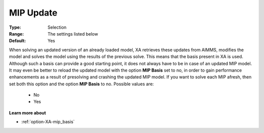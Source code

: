 .. _option-XA-mip_update:


MIP Update
==========



:Type:	Selection	
:Range:	The settings listed below	
:Default:	Yes	



When solving an updated version of an already loaded model, XA retrieves these updates from AIMMS, modifies the model and solves the model using the results of the previous solve. This means that the basis present in XA is used. Although such a basis can provide a good starting point, it does not always have to be in case of an updated MIP model. It may even be better to reload the updated model with the option **MIP Basis**  set to no, in order to gain performance enhancements as a result of presolving and crashing the updated MIP model. If you want to solve each MIP afresh, then set both this option and the option **MIP Basis**  to no. Possible values are:



    *	No
    *	Yes




**Learn more about** 

*	:ref:`option-XA-mip_basis`  



